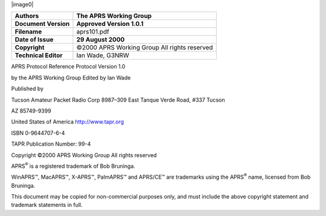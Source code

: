 |image0|

==================== ===============================================
**Authors**             The APRS Working Group
==================== ===============================================
**Document Version**    **Approved Version 1.0.1**
**Filename**            aprs101.pdf
**Date of Issue**       **29 August 2000**
**Copyright**           ©2000 APRS Working Group All rights reserved
**Technical Editor**    Ian Wade, G3NRW
==================== ===============================================

..

APRS Protocol Reference Protocol Version 1.0

by the APRS Working Group Edited by Ian Wade

Published by

Tucson Amateur Packet Radio Corp 8987–309 East Tanque Verde Road,
#337 Tucson

AZ 85749-9399

United States of America
`http://www.tapr.org <http://www.tapr.org/>`__

ISBN 0-9644707-6-4

TAPR Publication Number: 99-4

Copyright ©2000 APRS Working Group All rights reserved

APRS\ :sup:`®` is a registered trademark of Bob Bruninga.

WinAPRS™, MacAPRS™, X-APRS™, PalmAPRS™ and APRS/CE™ are trademarks
using the APRS\ :sup:`®` name, licensed from Bob Bruninga.

This document may be copied for non-commercial purposes only, and
must include the above copyright statement and trademark statements
in full.
